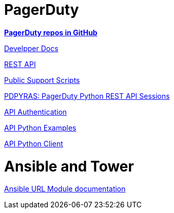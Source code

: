 
= PagerDuty

https://github.com/orgs/PagerDuty/repositories[**PagerDuty repos in GitHub**]

https://github.com/PagerDuty/developer-docs[Develpper Docs]

https://developer.pagerduty.com/docs/ZG9jOjQ2NDA2-introduction[REST API]

https://github.com/PagerDuty/public-support-scripts/tree/master/mass_update_incidents[Public Support Scripts]

https://github.com/PagerDuty/pdpyras[PDPYRAS: PagerDuty Python REST API Sessions]

https://developer.pagerduty.com/docs/ZG9jOjExMDI5NTUx-authentication[API Authentication]

https://github.com/PagerDuty/API_Python_Examples/blob/master/REST_API_v2/Notifications/list_notifications.py[API Python Examples]

https://github.com/PagerDuty/pagerduty-api-python-client[API Python Client]

= Ansible and Tower

https://docs.ansible.com/ansible/latest/collections/ansible/builtin/uri_module.html[Ansible URL Module documentation]


